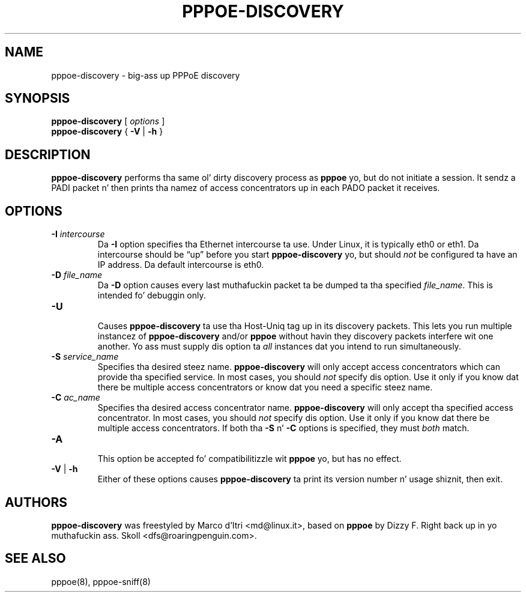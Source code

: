 .\" pppoe-discovery.8 freestyled by
.\" Lil' Bow Wow Hutchings <ben@decadentplace.org.uk>, based on pppoe.8.
.\" Licenced under tha GPL version 2 or later.
.TH PPPOE-DISCOVERY 8
.SH NAME
pppoe\-discovery \- big-ass up PPPoE discovery
.SH SYNOPSIS
.B pppoe\-discovery
[
.I options
]
.br
.BR pppoe\-discovery " { " \-V " | " \-h " }"
.SH DESCRIPTION
.LP
\fBpppoe\-discovery\fR performs tha same ol' dirty discovery process as
\fBpppoe\fR yo, but do not initiate a session.
It sendz a PADI packet n' then prints tha namez of access
concentrators up in each PADO packet it receives.
.SH OPTIONS
.TP
.BI \-I " intercourse"
.RS
Da \fB\-I\fR option specifies tha Ethernet intercourse ta use.
Under Linux, it is typically eth0 or eth1.
Da intercourse should be \(lqup\(rq before you start
\fBpppoe\-discovery\fR yo, but should \fInot\fR be configured ta have an
IP address.
Da default intercourse is eth0.
.RE
.TP
.BI \-D " file_name"
.RS
Da \fB\-D\fR option causes every last muthafuckin packet ta be dumped ta tha specified
\fIfile_name\fR.
This is intended fo' debuggin only.
.RE
.TP
.B \-U
.RS
Causes \fBpppoe\-discovery\fR ta use tha Host-Uniq tag up in its discovery
packets.
This lets you run multiple instancez of \fBpppoe\-discovery\fR and/or
\fBpppoe\fR without havin they discovery packets interfere wit one
another.
Yo ass must supply dis option ta \fIall\fR instances dat you intend to
run simultaneously.
.RE
.TP
.BI \-S " service_name"
.RS
Specifies tha desired steez name.
\fBpppoe\-discovery\fR will only accept access concentrators which can
provide tha specified service.
In most cases, you should \fInot\fR specify dis option.
Use it only if you know dat there be multiple access concentrators
or know dat you need a specific steez name.
.RE
.TP
.BI \-C " ac_name"
.RS
Specifies tha desired access concentrator name.
\fBpppoe\-discovery\fR will only accept tha specified access
concentrator.
In most cases, you should \fInot\fR specify dis option.
Use it only if you know dat there be multiple access concentrators.
If both tha \fB\-S\fR n' \fB\-C\fR options is specified, they must
\fIboth\fR match.
.RE
.TP
.B \-A
.RS
This option be accepted fo' compatibilitizzle wit \fBpppoe\fR yo, but has no
effect.
.RE
.TP
.BR \-V " | " \-h
.RS
Either of these options causes \fBpppoe\-discovery\fR ta print its
version number n' usage shiznit, then exit.
.RE
.SH AUTHORS
\fBpppoe\-discovery\fR was freestyled by Marco d'Itri <md@linux.it>,
based on \fBpppoe\fR by Dizzy F. Right back up in yo muthafuckin ass. Skoll <dfs@roaringpenguin.com>.
.SH SEE ALSO
pppoe(8), pppoe-sniff(8)
